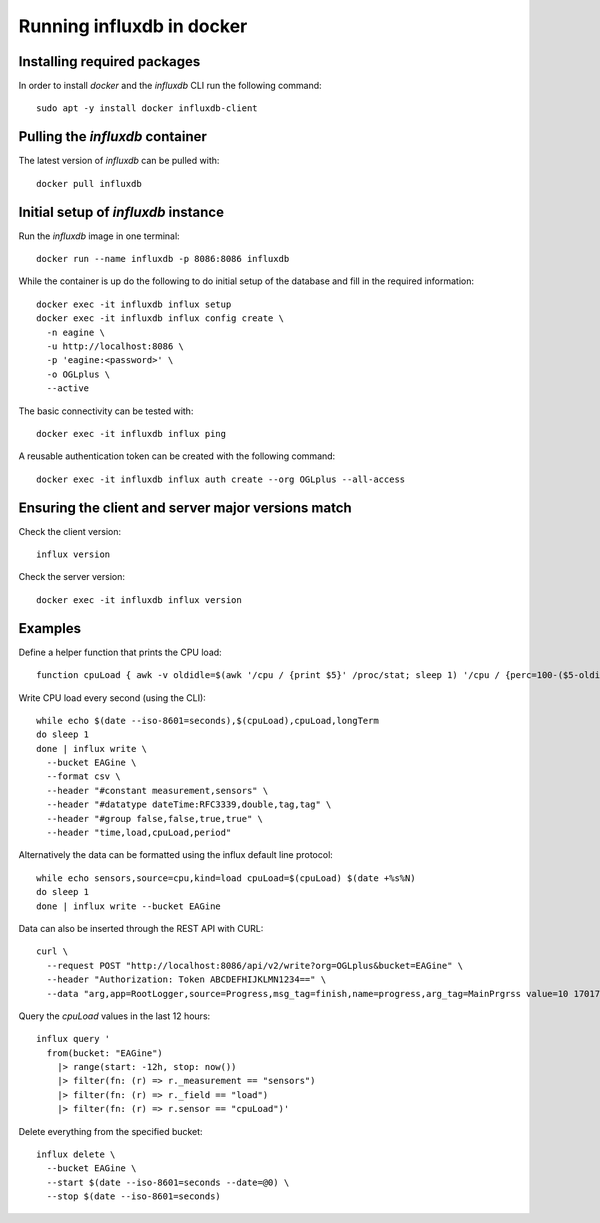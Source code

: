 ==========================
Running influxdb in docker
==========================

Installing required packages
----------------------------

In order to install `docker` and the `influxdb` CLI run the following command:

::
  
  sudo apt -y install docker influxdb-client


Pulling the `influxdb` container
--------------------------------

The latest version of `influxdb` can be pulled with:

::

  docker pull influxdb


Initial setup of `influxdb` instance
------------------------------------

Run the `influxdb` image in one terminal:

::

  docker run --name influxdb -p 8086:8086 influxdb

While the container is up do the following to do initial setup of the database
and fill in the required information:

::

  docker exec -it influxdb influx setup 
  docker exec -it influxdb influx config create \
    -n eagine \
    -u http://localhost:8086 \
    -p 'eagine:<password>' \
    -o OGLplus \
    --active

The basic connectivity can be tested with:

::

  docker exec -it influxdb influx ping 

A reusable authentication token can be created with the following command:

::

  docker exec -it influxdb influx auth create --org OGLplus --all-access

Ensuring the client and server major versions match
---------------------------------------------------

Check the client version:

::

  influx version

Check the server version:

::

  docker exec -it influxdb influx version
  

Examples
--------

Define a helper function that prints the CPU load:

::

  function cpuLoad { awk -v oldidle=$(awk '/cpu / {print $5}' /proc/stat; sleep 1) '/cpu / {perc=100-($5-oldidle)/100 ; printf "%0.2f", perc}' /proc/stat; }


Write CPU load every second (using the CLI):

::

  while echo $(date --iso-8601=seconds),$(cpuLoad),cpuLoad,longTerm
  do sleep 1
  done | influx write \
    --bucket EAGine \
    --format csv \
    --header "#constant measurement,sensors" \
    --header "#datatype dateTime:RFC3339,double,tag,tag" \
    --header "#group false,false,true,true" \
    --header "time,load,cpuLoad,period"

Alternatively the data can be formatted using the influx default line protocol:

::

  while echo sensors,source=cpu,kind=load cpuLoad=$(cpuLoad) $(date +%s%N)
  do sleep 1
  done | influx write --bucket EAGine

Data can also be inserted through the REST API with CURL:

::

  curl \
    --request POST "http://localhost:8086/api/v2/write?org=OGLplus&bucket=EAGine" \
    --header "Authorization: Token ABCDEFHIJKLMN1234==" \
    --data "arg,app=RootLogger,source=Progress,msg_tag=finish,name=progress,arg_tag=MainPrgrss value=10 1701767329842634752"

Query the `cpuLoad` values in the last 12 hours:

::

  influx query '
    from(bucket: "EAGine")
      |> range(start: -12h, stop: now())
      |> filter(fn: (r) => r._measurement == "sensors")
      |> filter(fn: (r) => r._field == "load")
      |> filter(fn: (r) => r.sensor == "cpuLoad")'

Delete everything from the specified bucket:

::

  influx delete \
    --bucket EAGine \
    --start $(date --iso-8601=seconds --date=@0) \
    --stop $(date --iso-8601=seconds)
